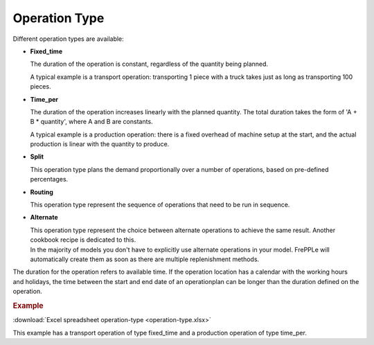 ==============
Operation Type
==============

Different operation types are available:

* **Fixed_time**

  The duration of the operation is constant, regardless of the quantity being planned.

  A typical example is a transport operation: transporting 1 piece with a truck takes just
  as long as transporting 100 pieces.

* **Time_per**

  The duration of the operation increases linearly with the planned quantity. The total
  duration takes the form of 'A + B * quantity', where A and B are constants.

  A typical example is a production operation: there is a fixed overhead of machine
  setup at the start, and the actual production is linear with the quantity to produce.

* **Split**

  This operation type plans the demand proportionally over a number of operations, based
  on pre-defined percentages.

* **Routing**

  This operation type represent the sequence of operations that need to be run in sequence.

* **Alternate**

  | This operation type represent the choice between alternate operations to achieve the
    same result. Another cookbook recipe is dedicated to this.
  | In the majority of models you don't have to explicitly use alternate operations 
    in your model. FrePPLe will automatically create them as soon as there are multiple
    replenishment methods.

The duration for the operation refers to available time. If the operation location
has a calendar with the working hours and holidays, the time between the start and
end date of an operationplan can be longer than the duration defined on the operation.

.. rubric:: Example

:download:`Excel spreadsheet operation-type <operation-type.xlsx>`

This example has a transport operation of type fixed_time and a production operation of type time_per.
